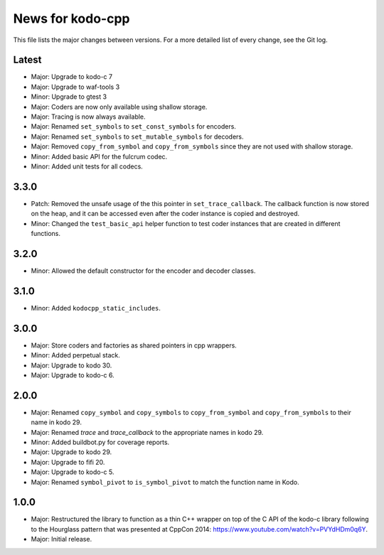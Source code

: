 News for kodo-cpp
=================

This file lists the major changes between versions. For a more detailed list
of every change, see the Git log.

Latest
------
* Major: Upgrade to kodo-c 7
* Major: Upgrade to waf-tools 3
* Minor: Upgrade to gtest 3
* Major: Coders are now only available using shallow storage.
* Major: Tracing is now always available.
* Major: Renamed ``set_symbols`` to ``set_const_symbols`` for encoders.
* Major: Renamed ``set_symbols`` to ``set_mutable_symbols`` for decoders.
* Major: Removed ``copy_from_symbol`` and ``copy_from_symbols`` since they
  are not used with shallow storage.
* Minor: Added basic API for the fulcrum codec.
* Minor: Added unit tests for all codecs.

3.3.0
-----
* Patch: Removed the unsafe usage of the this pointer in ``set_trace_callback``.
  The callback function is now stored on the heap, and it can be accessed even
  after the coder instance is copied and destroyed.
* Minor: Changed the ``test_basic_api`` helper function to test coder instances
  that are created in different functions.

3.2.0
-----
* Minor: Allowed the default constructor for the encoder and decoder classes.

3.1.0
-----
* Minor: Added ``kodocpp_static_includes``.

3.0.0
-----
* Major: Store coders and factories as shared pointers in cpp wrappers.
* Minor: Added perpetual stack.
* Major: Upgrade to kodo 30.
* Major: Upgrade to kodo-c 6.

2.0.0
-----
* Major: Renamed ``copy_symbol`` and ``copy_symbols`` to
  ``copy_from_symbol`` and ``copy_from_symbols`` to their name in kodo 29.
* Major: Renamed `trace` and `trace_callback` to the appropriate names in
  kodo 29.
* Minor: Added buildbot.py for coverage reports.
* Major: Upgrade to kodo 29.
* Major: Upgrade to fifi 20.
* Major: Upgrade to kodo-c 5.
* Major: Renamed ``symbol_pivot`` to ``is_symbol_pivot`` to match the
  function name in Kodo.

1.0.0
-----
* Major: Restructured the library to function as a thin C++ wrapper on top of
  the C API of the kodo-c library following to the Hourglass pattern that was
  presented at CppCon 2014: https://www.youtube.com/watch?v=PVYdHDm0q6Y.
* Major: Initial release.
